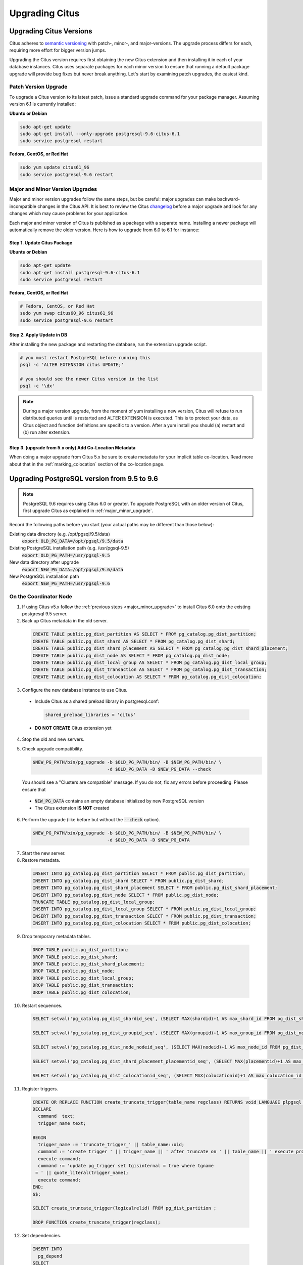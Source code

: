 .. _upgrading:

Upgrading Citus
$$$$$$$$$$$$$$$

.. _upgrading_citus:

Upgrading Citus Versions
########################

Citus adheres to `semantic versioning <http://semver.org/>`_ with patch-, minor-, and major-versions. The upgrade process differs for each, requiring more effort for bigger version jumps.

Upgrading the Citus version requires first obtaining the new Citus extension and then installing it in each of your database instances. Citus uses separate packages for each minor version to ensure that running a default package upgrade will provide bug fixes but never break anything. Let's start by examining patch upgrades, the easiest kind.

Patch Version Upgrade
---------------------

To upgrade a Citus version to its latest patch, issue a standard upgrade command for your package manager. Assuming version 6.1 is currently installed:

**Ubuntu or Debian**

.. code-block:: bash

  sudo apt-get update
  sudo apt-get install --only-upgrade postgresql-9.6-citus-6.1
  sudo service postgresql restart

**Fedora, CentOS, or Red Hat**

.. code-block:: bash

  sudo yum update citus61_96
  sudo service postgresql-9.6 restart

.. _major_minor_upgrade:

Major and Minor Version Upgrades
--------------------------------

Major and minor version upgrades follow the same steps, but be careful: major upgrades can make backward-incompatible changes in the Citus API. It is best to review the Citus `changelog <https://github.com/citusdata/citus/blob/master/CHANGELOG.md>`_ before a major upgrade and look for any changes which may cause problems for your application.

Each major and minor version of Citus is published as a package with a separate name. Installing a newer package will automatically remove the older version. Here is how to upgrade from 6.0 to 6.1 for instance:

Step 1. Update Citus Package
~~~~~~~~~~~~~~~~~~~~~~~~~~~~

**Ubuntu or Debian**

.. code-block:: bash

  sudo apt-get update
  sudo apt-get install postgresql-9.6-citus-6.1
  sudo service postgresql restart

**Fedora, CentOS, or Red Hat**

.. code-block:: bash

  # Fedora, CentOS, or Red Hat
  sudo yum swap citus60_96 citus61_96
  sudo service postgresql-9.6 restart

Step 2. Apply Update in DB
~~~~~~~~~~~~~~~~~~~~~~~~~~

After installing the new package and restarting the database, run the extension upgrade script.

.. code-block:: bash

  # you must restart PostgreSQL before running this
  psql -c 'ALTER EXTENSION citus UPDATE;'

  # you should see the newer Citus version in the list
  psql -c '\dx'


.. note::

  During a major version upgrade, from the moment of yum installing a new version, Citus will refuse to run distributed queries until is restarted and ALTER EXTENSION is executed. This is to protect your data, as Citus object and function definitions are specific to a version. After a yum install you should (a) restart and (b) run alter extension.

Step 3. (upgrade from 5.x only) Add Co-Location Metadata
~~~~~~~~~~~~~~~~~~~~~~~~~~~~~~~~~~~~~~~~~~~~~~~~~~~~~~~~

When doing a major upgrade from Citus 5.x be sure to create metadata for your implicit table co-location. Read more about that in the :ref:`marking_colocation` section of the co-location page.

.. _upgrading_postgres:

Upgrading PostgreSQL version from 9.5 to 9.6
############################################

.. note::
  PostgreSQL 9.6 requires using Citus 6.0 or greater. To upgrade PostgreSQL with an older version of Citus, first upgrade Citus as explained in :ref:`major_minor_upgrade`.

Record the following paths before you start (your actual paths may be different than those below):

Existing data directory (e.g. /opt/pgsql/9.5/data)
  :code:`export OLD_PG_DATA=/opt/pgsql/9.5/data`

Existing PostgreSQL installation path (e.g. /usr/pgsql-9.5)
  :code:`export OLD_PG_PATH=/usr/pgsql-9.5`

New data directory after upgrade
  :code:`export NEW_PG_DATA=/opt/pgsql/9.6/data`

New PostgreSQL installation path
  :code:`export NEW_PG_PATH=/usr/pgsql-9.6`

On the Coordinator Node
-----------------------

1. If using Citus v5.x follow the :ref:`previous steps <major_minor_upgrade>` to install Citus 6.0 onto the existing postgresql 9.5 server.
2. Back up Citus metadata in the old server.

  .. code-block:: postgres

    CREATE TABLE public.pg_dist_partition AS SELECT * FROM pg_catalog.pg_dist_partition;
    CREATE TABLE public.pg_dist_shard AS SELECT * FROM pg_catalog.pg_dist_shard;
    CREATE TABLE public.pg_dist_shard_placement AS SELECT * FROM pg_catalog.pg_dist_shard_placement;
    CREATE TABLE public.pg_dist_node AS SELECT * FROM pg_catalog.pg_dist_node;
    CREATE TABLE public.pg_dist_local_group AS SELECT * FROM pg_catalog.pg_dist_local_group;
    CREATE TABLE public.pg_dist_transaction AS SELECT * FROM pg_catalog.pg_dist_transaction;
    CREATE TABLE public.pg_dist_colocation AS SELECT * FROM pg_catalog.pg_dist_colocation;

3. Configure the new database instance to use Citus.

  * Include Citus as a shared preload library in postgresql.conf:

    .. code-block:: ini

      shared_preload_libraries = 'citus'

  * **DO NOT CREATE** Citus extension yet

4. Stop the old and new servers.

5. Check upgrade compatibility.

   .. code-block:: bash

     $NEW_PG_PATH/bin/pg_upgrade -b $OLD_PG_PATH/bin/ -B $NEW_PG_PATH/bin/ \
                                 -d $OLD_PG_DATA -D $NEW_PG_DATA --check

   You should see a "Clusters are compatible" message. If you do not, fix any errors before proceeding. Please ensure that

  * :code:`NEW_PG_DATA` contains an empty database initialized by new PostgreSQL version
  * The Citus extension **IS NOT** created

6. Perform the upgrade (like before but without the :code:`--check` option).

  .. code-block:: bash

    $NEW_PG_PATH/bin/pg_upgrade -b $OLD_PG_PATH/bin/ -B $NEW_PG_PATH/bin/ \
                                -d $OLD_PG_DATA -D $NEW_PG_DATA

7. Start the new server.

8. Restore metadata.

  .. code-block:: postgres

    INSERT INTO pg_catalog.pg_dist_partition SELECT * FROM public.pg_dist_partition;
    INSERT INTO pg_catalog.pg_dist_shard SELECT * FROM public.pg_dist_shard;
    INSERT INTO pg_catalog.pg_dist_shard_placement SELECT * FROM public.pg_dist_shard_placement;
    INSERT INTO pg_catalog.pg_dist_node SELECT * FROM public.pg_dist_node;
    TRUNCATE TABLE pg_catalog.pg_dist_local_group;
    INSERT INTO pg_catalog.pg_dist_local_group SELECT * FROM public.pg_dist_local_group;
    INSERT INTO pg_catalog.pg_dist_transaction SELECT * FROM public.pg_dist_transaction;
    INSERT INTO pg_catalog.pg_dist_colocation SELECT * FROM public.pg_dist_colocation;

9. Drop temporary metadata tables.

  .. code-block:: postgres

    DROP TABLE public.pg_dist_partition;
    DROP TABLE public.pg_dist_shard;
    DROP TABLE public.pg_dist_shard_placement;
    DROP TABLE public.pg_dist_node;
    DROP TABLE public.pg_dist_local_group;
    DROP TABLE public.pg_dist_transaction;
    DROP TABLE public.pg_dist_colocation;

10. Restart sequences.

  .. code-block:: postgres

    SELECT setval('pg_catalog.pg_dist_shardid_seq', (SELECT MAX(shardid)+1 AS max_shard_id FROM pg_dist_shard), false);

    SELECT setval('pg_catalog.pg_dist_groupid_seq', (SELECT MAX(groupid)+1 AS max_group_id FROM pg_dist_node), false);

    SELECT setval('pg_catalog.pg_dist_node_nodeid_seq', (SELECT MAX(nodeid)+1 AS max_node_id FROM pg_dist_node), false);

    SELECT setval('pg_catalog.pg_dist_shard_placement_placementid_seq', (SELECT MAX(placementid)+1 AS max_placement_id FROM pg_dist_shard_placement), false);

    SELECT setval('pg_catalog.pg_dist_colocationid_seq', (SELECT MAX(colocationid)+1 AS max_colocation_id FROM pg_dist_colocation), false);

11. Register triggers.

  .. code-block:: postgres

    CREATE OR REPLACE FUNCTION create_truncate_trigger(table_name regclass) RETURNS void LANGUAGE plpgsql as $$
    DECLARE
      command  text;
      trigger_name text;

    BEGIN
      trigger_name := 'truncate_trigger_' || table_name::oid;
      command := 'create trigger ' || trigger_name || ' after truncate on ' || table_name || ' execute procedure pg_catalog.citus_truncate_trigger()';
      execute command;
      command := 'update pg_trigger set tgisinternal = true where tgname
     = ' || quote_literal(trigger_name);
      execute command;
    END;
    $$;

    SELECT create_truncate_trigger(logicalrelid) FROM pg_dist_partition ;

    DROP FUNCTION create_truncate_trigger(regclass);

12. Set dependencies.

  .. code-block:: postgres

    INSERT INTO
      pg_depend
    SELECT
      'pg_class'::regclass::oid as classid,
      p.logicalrelid::regclass::oid as objid,
      0 as objsubid,
      'pg_extension'::regclass::oid as refclassid,
      (select oid from pg_extension where extname = 'citus') as refobjid,
      0 as refobjsubid ,
      'n' as deptype
    FROM
      pg_dist_partition p;

On Worker Nodes
---------------

1. Install Citus 6.0 onto existing PostgreSQL 9.5 server as outlined in :ref:`major_minor_upgrade`.
2. Stop the old and new servers.
3. Check upgrade compatibility to PostgreSQL 9.6.

  .. code-block:: bash

    $NEW_PG_PATH/bin/pg_upgrade -b $OLD_PG_PATH/bin/ -B $NEW_PG_PATH/bin/ \
                                -d $OLD_PG_DATA -D $NEW_PG_DATA --check

  You should see a "Clusters are compatible" message. If you do not, fix any errors before proceeding. Please ensure that

  * :code:`NEW_PG_DATA` contains an empty database initialized by new PostgreSQL version
  * The Citus extension **IS NOT** created

4. Perform the upgrade (like before but without the :code:`--check` option).

  .. code-block:: bash

    $NEW_PG_PATH/bin/pg_upgrade -b $OLD_PG_PATH/bin/ -B $NEW_PG_PATH/bin/ \
                                -d $OLD_PG_DATA -D $NEW_PG_DATA

5. Start the new server.
